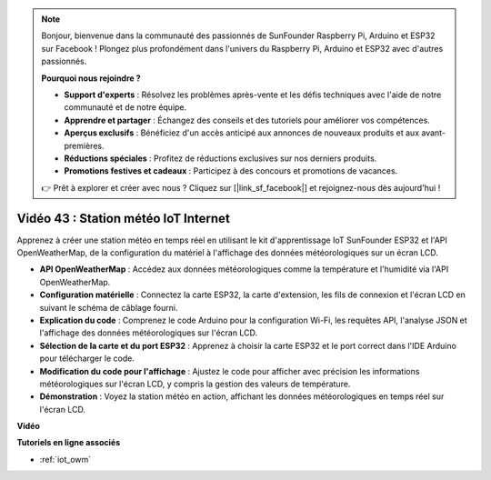 .. note::

    Bonjour, bienvenue dans la communauté des passionnés de SunFounder Raspberry Pi, Arduino et ESP32 sur Facebook ! Plongez plus profondément dans l'univers du Raspberry Pi, Arduino et ESP32 avec d'autres passionnés.

    **Pourquoi nous rejoindre ?**

    - **Support d'experts** : Résolvez les problèmes après-vente et les défis techniques avec l'aide de notre communauté et de notre équipe.
    - **Apprendre et partager** : Échangez des conseils et des tutoriels pour améliorer vos compétences.
    - **Aperçus exclusifs** : Bénéficiez d'un accès anticipé aux annonces de nouveaux produits et aux avant-premières.
    - **Réductions spéciales** : Profitez de réductions exclusives sur nos derniers produits.
    - **Promotions festives et cadeaux** : Participez à des concours et promotions de vacances.

    👉 Prêt à explorer et créer avec nous ? Cliquez sur [|link_sf_facebook|] et rejoignez-nous dès aujourd'hui !

Vidéo 43 : Station météo IoT Internet
=================================================

Apprenez à créer une station météo en temps réel en utilisant le kit d'apprentissage IoT SunFounder ESP32 et l'API OpenWeatherMap, de la configuration du matériel à l'affichage des données météorologiques sur un écran LCD.

* **API OpenWeatherMap** : Accédez aux données météorologiques comme la température et l'humidité via l'API OpenWeatherMap.
* **Configuration matérielle** : Connectez la carte ESP32, la carte d'extension, les fils de connexion et l'écran LCD en suivant le schéma de câblage fourni.
* **Explication du code** : Comprenez le code Arduino pour la configuration Wi-Fi, les requêtes API, l'analyse JSON et l'affichage des données météorologiques sur l'écran LCD.
* **Sélection de la carte et du port ESP32** : Apprenez à choisir la carte ESP32 et le port correct dans l'IDE Arduino pour télécharger le code.
* **Modification du code pour l'affichage** : Ajustez le code pour afficher avec précision les informations météorologiques sur l'écran LCD, y compris la gestion des valeurs de température.
* **Démonstration** : Voyez la station météo en action, affichant les données météorologiques en temps réel sur l'écran LCD.

**Vidéo**

.. raw:: html

    <iframe width="700" height="500" src="https://www.youtube.com/embed/B73KTaBaqhs?si=fPAfiOrDh8geeZks" title="YouTube video player" frameborder="0" allow="accelerometer; autoplay; clipboard-write; encrypted-media; gyroscope; picture-in-picture; web-share" allowfullscreen></iframe>

**Tutoriels en ligne associés**

* :ref:`iot_owm`

